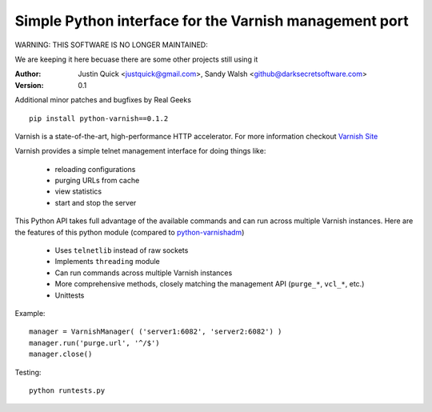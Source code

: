 Simple Python interface for the Varnish management port
=========================================================

WARNING: THIS SOFTWARE IS NO LONGER MAINTAINED::

We are keeping it here becuase there are some other projects still using it


:Author:
   Justin Quick <justquick@gmail.com>, Sandy Walsh <github@darksecretsoftware.com>
:Version: 0.1

Additional minor patches and bugfixes by Real Geeks

::

    pip install python-varnish==0.1.2

Varnish is a state-of-the-art, high-performance HTTP accelerator.
For more information checkout `Varnish Site <http://varnish.projects.linpro.no/>`_

Varnish provides a simple telnet management interface for doing things like:

  *  reloading configurations
  *  purging URLs from cache
  *  view statistics
  *  start and stop the server

This Python API takes full advantage of the available commands and can run
across multiple Varnish instances. Here are the features of this python module
(compared to `python-varnishadm <http://varnish.projects.linpro.no/browser/trunk/varnish-tools/python-varnishadm/>`_)

  *  Uses ``telnetlib`` instead of raw sockets
  *  Implements ``threading`` module
  *  Can run commands across multiple Varnish instances
  *  More comprehensive methods, closely matching the management API (``purge_*``, ``vcl_*``, etc.)
  *  Unittests

Example::

  manager = VarnishManager( ('server1:6082', 'server2:6082') )
  manager.run('purge.url', '^/$')
  manager.close()
  
Testing::

  python runtests.py
